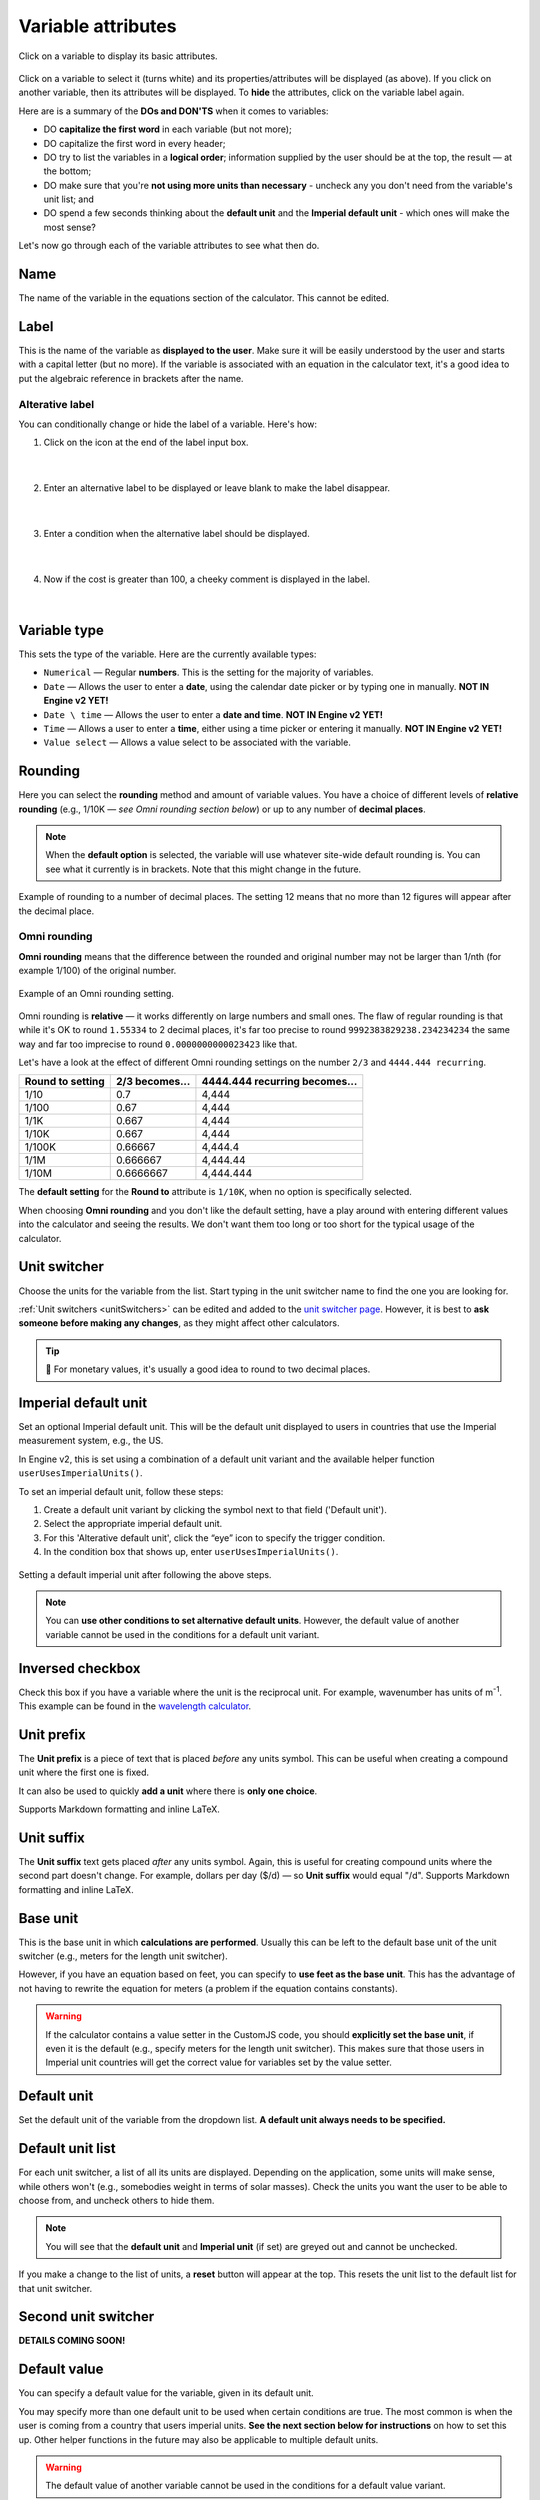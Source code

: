 .. |plus icon| image:: img/plus-icon.png
  :alt: Plus icon

.. |eye icon| image:: img/eye-icon.png
  :alt: Eye icon

.. _variableAttributesV2:

Variable attributes
===================

.. _groupsAndVariablesVarAttributesV2:
.. figure:: img/variable-attributes.png
  :width: 100%
  :alt: basic attributes of a variable
  :align: center

  Click on a variable to display its basic attributes.

Click on a variable to select it (turns white) and its properties/attributes will be displayed (as above). If you click on another variable, then its attributes will be displayed. To **hide** the attributes, click on the variable label again.

Here are is a summary of the **DOs and DON'TS** when it comes to variables:

* DO **capitalize the first word** in each variable (but not more);
* DO capitalize the first word in every header;
* DO try to list the variables in a **logical order**; information supplied by the user should be at the top, the result — at the bottom;
* DO make sure that you're **not using more units than necessary** - uncheck any you don't need from the variable's unit list; and
* DO spend a few seconds thinking about the **default unit** and the **Imperial default unit** - which ones will make the most sense?


Let's now go through each of the variable attributes to see what then do.

Name
----

The name of the variable in the equations section of the calculator. This cannot be edited.

Label
-----

This is the name of the variable as **displayed to the user**. Make sure it will be easily understood by the user and starts with a capital letter (but no more). If the variable is associated with an equation in the calculator text, it's a good idea to put the algebraic reference in brackets after the name.

Alterative label
^^^^^^^^^^^^^^^^

You can conditionally change or hide the label of a variable. Here's how:

1. Click on the |plus icon| icon at the end of the label input box.

.. figure:: img/alternative-label-1.png
  :alt: Click on the plus icon at the end of the label input box
  :align: center

  ؜

2. Enter an alternative label to be displayed or leave blank to make the label disappear.

.. figure:: img/alternative-label-2.png
  :alt: Enter an alternative label
  :align: center

  ؜

3. Enter a condition when the alternative label should be displayed.

.. figure:: img/alternative-label-condition.png
  :alt: Enter a condition when the alternative label should be displayed
  :align: center

  ؜

4. Now if the cost is greater than 100, a cheeky comment is displayed in the label.

.. figure:: img/alternative-label-result.png
  :alt: End result of displaying an alternative label
  :align: center

  ؜


Variable type
-------------

This sets the type of the variable. Here are the currently available types:

* ``Numerical`` — Regular **numbers**. This is the setting for the majority of variables.
* ``Date`` — Allows the user to enter a **date**, using the calendar date picker or by typing one in manually. **NOT IN Engine v2 YET!**
* ``Date \ time`` — Allows the user to enter a **date and time**. **NOT IN Engine v2 YET!**
* ``Time`` — Allows a user to enter a **time**, either using a time picker or entering it manually. **NOT IN Engine v2 YET!**
* ``Value select`` — Allows a value select to be associated with the variable.

Rounding
--------

Here you can select the **rounding** method and amount of variable values. You have a choice of different levels of **relative rounding** (e.g., 1/10K — *see Omni rounding section below*) or up to any number of **decimal places**.

.. note::
  When the **default option** is selected, the variable will use whatever site-wide default rounding is. You can see what it currently is in brackets. Note that this might change in the future.

.. figure:: img/round-to-decimal.png
  :alt: example of round to a number of decimal places
  :align: center

  Example of rounding to a number of decimal places. The setting 12 means that no more than 12 figures will appear after the decimal place.

Omni rounding
^^^^^^^^^^^^^

**Omni rounding** means that the difference between the rounded and original number may not be larger than 1/nth (for example 1/100) of the original number.

.. figure:: img/omni-rounding.png
  :alt: example of Omni rounding setting
  :align: center

  Example of an Omni rounding setting.

Omni rounding is **relative** — it works differently on large numbers and small ones. The flaw of regular rounding is that while it's OK to round ``1.55334`` to 2 decimal places, it's far too precise to round ``9992383829238.234234234`` the same way and far too imprecise to round ``0.0000000000023423`` like that.

Let's have a look at the effect of different Omni rounding settings on the number ``2/3`` and ``4444.444 recurring``.

+------------------------+--------------------------+-----------------------------------------+
| **Round to setting**   | **2/3 becomes...**       | **4444.444 recurring becomes...**       |
+------------------------+--------------------------+-----------------------------------------+
| 1/10                   | 0.7                      | 4,444                                   |
+------------------------+--------------------------+-----------------------------------------+
| 1/100                  | 0.67                     | 4,444                                   |
+------------------------+--------------------------+-----------------------------------------+
| 1/1K                   | 0.667                    | 4,444                                   |
+------------------------+--------------------------+-----------------------------------------+
| 1/10K                  | 0.667                    | 4,444                                   |
+------------------------+--------------------------+-----------------------------------------+
| 1/100K                 | 0.66667                  | 4,444.4                                 |
+------------------------+--------------------------+-----------------------------------------+
| 1/1M                   | 0.666667                 | 4,444.44                                |
+------------------------+--------------------------+-----------------------------------------+
| 1/10M                  | 0.6666667                | 4,444.444                               |
+------------------------+--------------------------+-----------------------------------------+

The **default setting** for the **Round to** attribute is ``1/10K``, when no option is specifically selected.

When choosing **Omni rounding** and you don't like the default setting, have a play around with entering different values into the calculator and seeing the results. We don't want them too long or too short for the typical usage of the calculator.


Unit switcher
-------------

Choose the units for the variable from the list. Start typing in the unit switcher name to find the one you are looking for.

:ref:`Unit switchers <unitSwitchers>` can be edited and added to the `unit switcher page <https://www.omnicalculator.com/adminbb/unit-switchers>`_. However, it is best to **ask someone before making any changes**, as they might affect other calculators.

.. tip::
  🤑 For monetary values, it's usually a good idea to round to two decimal places.



Imperial default unit
---------------------

Set an optional Imperial default unit. This will be the default unit displayed to users in countries that use the Imperial measurement system, e.g., the US.

In Engine v2, this is set using a combination of a default unit variant and the available helper function ``userUsesImperialUnits()``.

To set an imperial default unit, follow these steps:

#. Create a default unit variant by clicking the |plus icon| symbol next to that field ('Default unit').
#. Select the appropriate imperial default unit.
#. For this 'Alterative default unit', click the “eye” icon |eye icon| to specify the trigger condition.
#. In the condition box that shows up, enter ``userUsesImperialUnits()``.

.. figure:: img/imperial-default-unit.png
  :alt: setting a default imperial unit
  :align: center

  Setting a default imperial unit after following the above steps.

.. note::
  You can **use other conditions to set alternative default units**. However, the default value of another variable cannot be used in the conditions for a default unit variant. 

.. _groupsAndVariablesWorksInReverseV2:

Inversed checkbox
-----------------

Check this box if you have a variable where the unit is the reciprocal unit. For example, wavenumber has units of m\ :sup:`-1`. This example can be found in the `wavelength calculator <https://www.omnicalculator.com/adminbb/calculators/421>`_.


Unit prefix
-----------

The **Unit prefix** is a piece of text that is placed *before* any units symbol. This can be useful when creating a compound unit where the first one is fixed.

It can also be used to quickly **add a unit** where there is **only one choice**.

Supports Markdown formatting and inline LaTeX.

.. _variableAttributesV2UnitSuffix:

Unit suffix
-----------

The **Unit suffix** text gets placed *after* any units symbol. Again, this is useful for creating compound units where the second part doesn't change. For example, dollars per day ($/d) — so **Unit suffix** would equal "/d". Supports Markdown formatting and inline LaTeX.

Base unit
---------

This is the base unit in which **calculations are performed**. Usually this can be left to the default base unit of the unit switcher (e.g., meters for the length unit switcher).

However, if you have an equation based on feet, you can specify to **use feet as the base unit**. This has the advantage of not having to rewrite the equation for meters (a problem if the equation contains constants).

.. warning::
  If the calculator contains a value setter in the CustomJS code, you should **explicitly set the base unit**, if even it is the default (e.g., specify meters for the length unit switcher). This makes sure that those users in Imperial unit countries will get the correct value for variables set by the value setter.

Default unit
------------

Set the default unit of the variable from the dropdown list. **A default unit always needs to be specified.**


Default unit list
-----------------

For each unit switcher, a list of all its units are displayed. Depending on the application, some units will make sense, while others won't (e.g., somebodies weight in terms of solar masses). Check the units you want the user to be able to choose from, and uncheck others to hide them.

.. note::
  You will see that the **default unit** and **Imperial unit** (if set) are greyed out and cannot be unchecked.

If you make a change to the list of units, a **reset** button will appear at the top. This resets the unit list to the default list for that unit switcher.


Second unit switcher
--------------------

**DETAILS COMING SOON!**

Default value
-------------

You can specify a default value for the variable, given in its default unit.


You may specify more than one default unit to be used when certain conditions are true. The most common is when the user is coming from a country that users imperial units. **See the next section below for instructions** on how to set this up. Other helper functions in the future may also be applicable to multiple default units.

.. warning::
  The default value of another variable cannot be used in the conditions for a default value variant. 

Imperial default value
----------------------

Set a **default value** for users in countries who use the Imperial measurement system (e.g., the US). The value should be given as the Imperial default unit.

Generally, if you have set a **default unit** and you have specified an **Imperial default unit**, you should set an Imperial default value. Otherwise, your calculator may not work as expected in Imperial unit countries.

In Engine v2, this is set using a combination of default value variant and the available helper function ``userUsesImperialUnits()``
To set an imperial default value, follow these steps:

#. Create a default value variant by clicking the |plus icon| symbol next to that field ('Default value').
#. Input the appropriate imperial default value.
#. For this 'Alterative default value', click the “eye” icon |eye icon| to specify the trigger condition.
#. In the condition box that shows up, enter ``userUsesImperialUnits()``.


.. figure:: img/imperial-default-value.png
  :alt: setting a default imperial value
  :align: center

  Setting a default imperial value after following the above steps.

Prefix
------

.. figure:: img/prefix.png
  :alt: example output of prefix setting
  :align: center

This setting **inserts a text string before the variable's value**. Supports Markdown formatting and inline LaTeX.

Suffix
------

.. figure:: img/suffix.png
  :alt: example output of suffix setting
  :align: center

If a variable has no unit switcher assigned to it, you can use the **Suffix** setting to **add a text string after the value**. This is can be used when the value only has one unit and it isn't available in an existing unit switcher. Supports Markdown formatting and inline LaTeX.

.. note::
  If you later add a unit switcher to a variable, the **Suffix** text string defined here will not be shown. If you need some text after the unit, use the :ref:`Unit suffix<variableAttributesV2UnitSuffix>` setting.

.. _groupsAndVariablesHelpTextV2:

Help text
---------

Text inputted here will appear **when the user clicks on the info icon** after the variable name. This allows you to describe in more detail what input is required, say what limits there are on its value or better explain a result. Guidance on help texts can be found :ref:`here <calcStylingGuideHelpTexts>`.


Monetary
--------

Check this checkbox if the variable is a monetary amount. This will add the user's currency symbol as the main unit.

Auto saved by default
---------------------

When checked, the **variable value will be saved** in a cookie on the user's browser. So, next time the user comes back to the calculator, the last value they entered will be already displayed.

This is useful for things that are not likely to change very often or by much, such as a person's **age**, **weight**, etc.

Output only
-----------

This setting forces the variable to be output only and not allow the user to input values. You can use this setting instead of employing the ``one_way()`` function in the equations section.

Other attributes not yet implemented in v2
------------------------------------------

Locked
^^^^^^

**NOT IN Engine v2 YET!**

The variable will not be recalculated as other variables are changed. This is good for variables that are meant to be **inputs only**. For example, we don't want our calculators re-calculating someones measured height, weight, etc.

The **user can override this setting** in the variable menu (displayed when you click the grey area to the right of the variable).

Locked permanently
^^^^^^^^^^^^^^^^^^

**NOT IN Engine v2 YET!**

Same as the locked function above, but now the **user cannot override** the setting.

Don't format
^^^^^^^^^^^^

**NOT IN Engine v2 YET!**

When checked, **formatting will not be applied to the number** after the user has finished entering the number. For example, the number 123456 is usually displayed as 123,456. With formatting turned off, it's displayed as 123456.

This is useful, for example, if you have a binary input variable, so using the thousand separator doesn't make sense.
